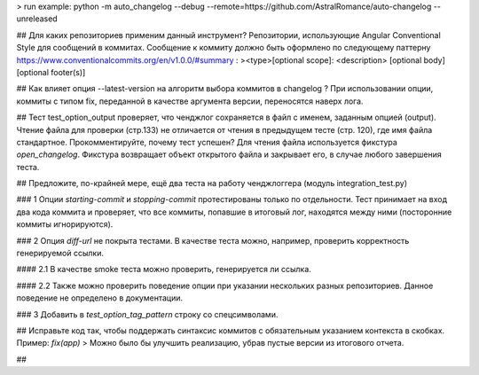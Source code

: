 > run example: python -m auto_changelog --debug --remote=https://github.com/AstralRomance/auto-changelog --unreleased

## Для каких репозиториев применим данный инструмент?
Репозитории, использующие Angular Conventional Style для сообщений в коммитах.
Сообщение к коммиту должно быть оформлено по следующему паттерну https://www.conventionalcommits.org/en/v1.0.0/#summary :
><type>[optional scope]: <description>
[optional body]
[optional footer(s)]

## Как влияет опция --latest-version на алгоритм выбора коммитов в changelog ?
При использовании опции, коммиты с типом fix, переданной в качестве аргумента версии, переносятся наверх лога.

## Тест test_option_output проверяет, что ченджлог сохраняется в файл с именем, заданным опцией (output). Чтение файла для проверки (стр.133) не отличается от чтения в предыдущем тесте (стр. 120), где имя файла стандартное. Прокомментируйте, почему тест успешен?
Для чтения файла используется фикстура `open_changelog`.
Фикстура возвращает объект открытого файла и закрывает его, в случае любого завершения теста.

## Предложите, по-крайней мере, ещё два теста на работу ченджлоггера (модуль integration_test.py)

### 1
Опции `starting-commit` и `stopping-commit` протестированы только по отдельности.
Тест принимает на вход два кода коммита и проверяет, что все коммиты, попавшие в итоговый лог, находятся между ними (посторонние коммиты игнорируются).

### 2
Опция `diff-url` не покрыта тестами.
В качестве теста можно, например, проверить корректность генерируемой ссылки.

#### 2.1
В качестве smoke теста можно проверить, генерируется ли ссылка.

#### 2.2
Также можно проверить поведение опции при указании нескольких разных репозиториев. Данное поведение не определено в документации.

### 3
Добавить в `test_option_tag_pattern` строку со спецсимволами.

## Исправьте код так, чтобы поддержать синтаксис коммитов с обязательным указанием контекста в скобках. Пример: `fix(app)`
> Можно было бы улучшить реализацию, убрав пустые версии из итогового отчета.

## 
